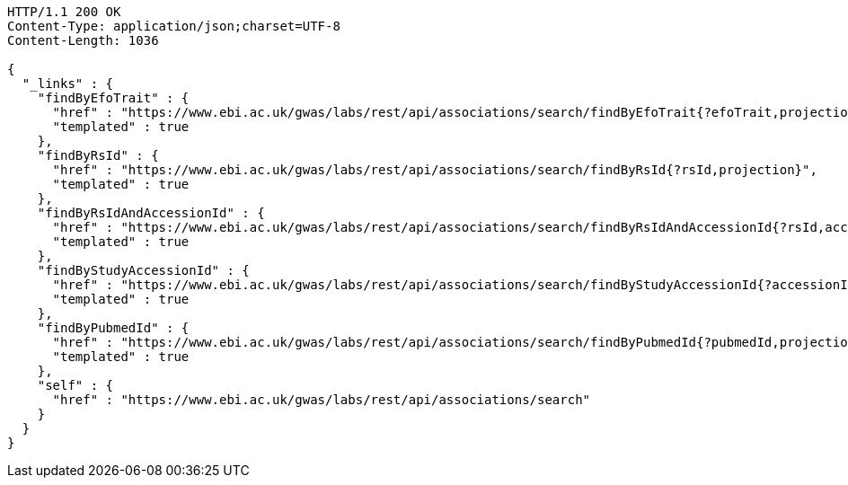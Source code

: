[source,http,options="nowrap"]
----
HTTP/1.1 200 OK
Content-Type: application/json;charset=UTF-8
Content-Length: 1036

{
  "_links" : {
    "findByEfoTrait" : {
      "href" : "https://www.ebi.ac.uk/gwas/labs/rest/api/associations/search/findByEfoTrait{?efoTrait,projection}",
      "templated" : true
    },
    "findByRsId" : {
      "href" : "https://www.ebi.ac.uk/gwas/labs/rest/api/associations/search/findByRsId{?rsId,projection}",
      "templated" : true
    },
    "findByRsIdAndAccessionId" : {
      "href" : "https://www.ebi.ac.uk/gwas/labs/rest/api/associations/search/findByRsIdAndAccessionId{?rsId,accessionId,page,size,sort,projection}",
      "templated" : true
    },
    "findByStudyAccessionId" : {
      "href" : "https://www.ebi.ac.uk/gwas/labs/rest/api/associations/search/findByStudyAccessionId{?accessionId,projection}",
      "templated" : true
    },
    "findByPubmedId" : {
      "href" : "https://www.ebi.ac.uk/gwas/labs/rest/api/associations/search/findByPubmedId{?pubmedId,projection}",
      "templated" : true
    },
    "self" : {
      "href" : "https://www.ebi.ac.uk/gwas/labs/rest/api/associations/search"
    }
  }
}
----